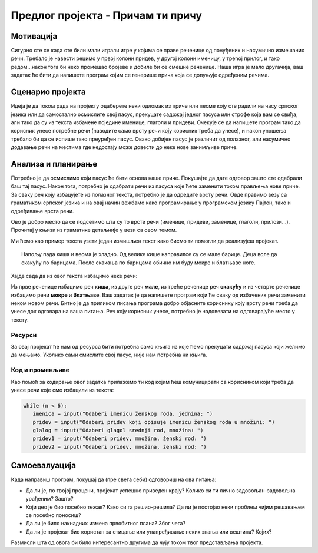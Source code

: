 Предлог пројекта - Причам ти причу
====================================

Мотивација
----------

Сигурно сте се када сте били мали играли игре у којима се праве реченице од понуђених и насумично измешаних речи. Требало је навести рецимо у првој колони придев, у другој колони именицу, у трећој 
прилог, и тако редом...након тога би неко промешао бројеве и добиле би се смешне реченице. Наша игра је мало другачија, ваш задатак ће бити да напишете програм којим се генерише прича која
се допуњује одређеним речима.

.. infonote::

    Циљ овог пројекта је да напишеш програм који илуструје уметање речи на одређена места у тексту где речи недостају. Програм треба да да причу која је шаљива на крају. Кроз овај пројекат правимо везу између предмета српски језик и књижевност и информатике. Наравно, уколико неко жели, овај пројекат може бити урађен и као спој неког страног језика и програмирања.



Сценарио пројекта
-----------------

Идеја је да током рада на пројекту одаберете неки одломак из приче или песме коју сте радили на часу српског језика или да самостално осмислите свој пасус, прекуцате садржај једног пасуса или строфе која вам се свиђа, али тако да су
из текста избачене поједине именице, глаголи и придеви. Очекује се да напишете програм тако да корисник унесе потребне речи (наводите само врсту речи коју корисник треба да унесе), и
након уношења требало би да се испише тако преуређен пасус. Овако добијен пасус је различит од полазног, али насумично додавање речи на местима где недостају може довести до неке нове
занимљиве приче.

.. image:: ../_images/biblioteka.png
    :width: 780px
    :align: center
    

Анализа и планирање
-------------------

Потребно је да осмислимо који пасус ће бити основа наше приче. Покушајте да дате одговор зашто сте одабрали баш тај пасус. Након тога, потребно је одабрати речи из пасуса које ћете заменити током
прављења нове приче. За сваку реч коју избацујете из полазног текста, потребно је да одредите врсту речи. Овде правимо везу са граматиком српског језика и на овај начин вежбамо
како програмирање у програмском језику Пајтон, тако и одређивање врста речи.

Ово је добро место да се подсетимо шта су то врсте речи (именице, придеви, заменице, глаголи, прилози...). Прочитај у књизи из граматике детаљније у вези са овом темом. 

Ми ћемо као пример текста узети један измишљен текст како бисмо ти помогли да реализујеш пројекат.

.. topic:: \ 

    Напољу пада киша и веома је хладно. Од велике кише направилсе су се мале барице. Деца воле да скакућу по барицама. После скакања по барицама обично им буду мокре и блатњаве ноге.


Хајде сада да из овог текста избацимо неке речи:

Из прве реченице избацимо реч **киша**, из друге реч **мале**, из треће реченице реч **скакућу** и из четврте реченице избацимо речи **мокре** и **блатњаве**. Ваш задатак је да напишете програм који ће сваку од избачених
речи заменити неком новом речи. Битно је да приликом писања програма добро објасните кориснику коју врсту речи треба да унесе док одговара на ваша питања. Реч коју корисник унесе,
потребно је надовезати на одговарајуће место у тексту.


Ресурси
'''''''

За овај пројекат ће нам од ресурса бити потребна само књига из које ћемо прекуцати садржај пасуса који желимо да мењамо. Уколико сами смислите свој пасус, није нам потребна ни књига.



Код и променљиве
''''''''''''''''''''

Као помоћ за кодирање овог задатка прилажемо ти код којим ћеш комуницирати са корисником који треба да унесе речи које смо избацили из текста:

.. code:: 

             while (n < 6):
                imenica = input("Odaberi imenicu ženskog roda, jednina: ")
                pridev = input("Odaberi pridev koji opisuje imenicu ženskog roda u množini: ")
                glalog = input("Odaberi glagol srednji rod, množina: ")
                pridev1 = input("Odaberi pridev, množina, ženski rod: ")
                pridev2 = input("Odaberi pridev, množina, ženski rod: ")

Самоевалуација
--------------

Када направиш програм, покушај да (пре свега себи) одговориш на ова питања:

- Да ли је, по твојој процени, пројекат успешно приведен крају? Колико си ти лично задовољан-задовољна урађеним? Зашто?
- Који део је био посебно тежак? Како си га решио-решила? Да ли је постојао неки проблем чијим решавањем се посебно поносиш?
- Да ли је било накнадних измена првобитног плана? Због чега?
- Да ли је пројекат био користан за стицање или унапређивање неких знања или вештина? Којих?

Размисли шта од овога би било интересантно другима да чују током твог представљања пројекта. 
